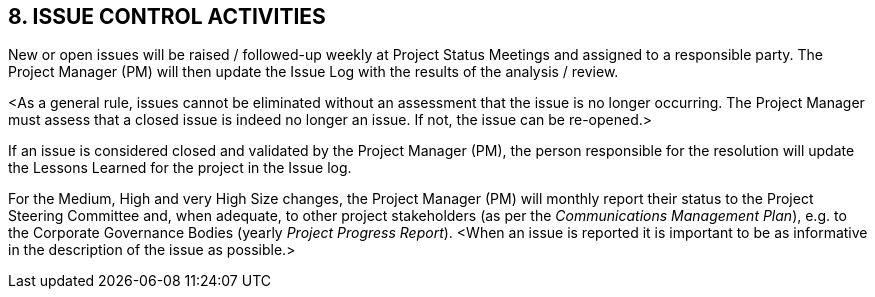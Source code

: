== 8. ISSUE CONTROL ACTIVITIES
New or open issues will be raised / followed-up [lime]#weekly# at Project Status Meetings and assigned to a responsible party. The Project Manager (PM) will then update the Issue Log with the results of the analysis / review.

[aqua]#<As a general rule, issues cannot be eliminated without an assessment that the issue is no longer occurring. The Project Manager must assess that a closed issue is indeed no longer an issue. If not, the issue can be re-opened.>#

[lime]#If an issue is considered closed and validated by the Project Manager (PM), the person responsible for the resolution will update the Lessons Learned for the project in the Issue log.#

For the [lime]#Medium, High and very High Size changes#, the Project Manager (PM) will [lime]#monthly# report their status to the Project Steering Committee and, when adequate, to other project stakeholders (as per the _Communications Management Plan_), e.g. to the Corporate Governance Bodies (yearly _Project Progress Report_). [aqua]#<When an issue is reported it is important to be as informative in the description of the issue as possible.>#
